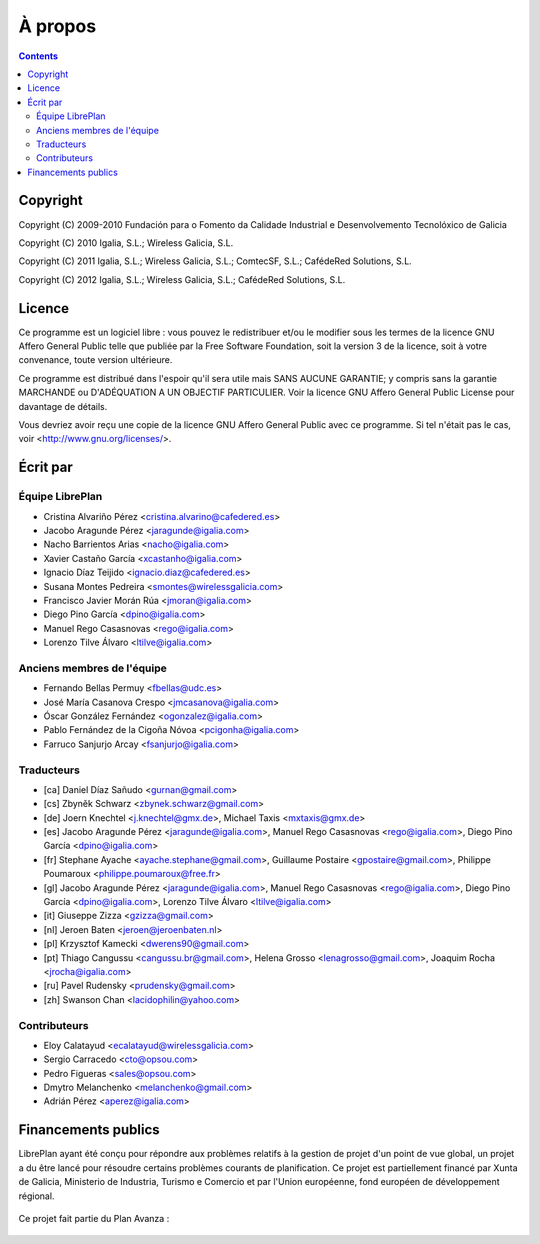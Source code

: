 À propos
########

.. _acercade:
.. contents::


Copyright
=========

Copyright (C) 2009-2010 Fundación para o Fomento da Calidade Industrial e
Desenvolvemento Tecnolóxico de Galicia

Copyright (C) 2010 Igalia, S.L.; Wireless Galicia, S.L.

Copyright (C) 2011 Igalia, S.L.; Wireless Galicia, S.L.; ComtecSF, S.L.;
CafédeRed Solutions, S.L.

Copyright (C) 2012 Igalia, S.L.; Wireless Galicia, S.L.; CafédeRed Solutions,
S.L.


Licence
========

Ce programme est un logiciel libre : vous pouvez le redistribuer et/ou le modifier sous les termes de la licence GNU Affero General Public telle que publiée par la Free Software Foundation, soit la version 3 de la licence, soit à votre convenance, toute version ultérieure.

Ce programme est distribué dans l'espoir qu'il sera utile mais SANS AUCUNE GARANTIE; y compris sans la garantie MARCHANDE ou D'ADÉQUATION A UN OBJECTIF PARTICULIER. Voir la licence GNU Affero General Public License pour davantage de détails.

Vous devriez avoir reçu une copie de la licence GNU Affero General Public avec ce programme. Si tel n'était pas le cas, voir <http://www.gnu.org/licenses/>.


Écrit par
=========

Équipe LibrePlan
----------------

* Cristina Alvariño Pérez <cristina.alvarino@cafedered.es>
* Jacobo Aragunde Pérez <jaragunde@igalia.com>
* Nacho Barrientos Arias <nacho@igalia.com>
* Xavier Castaño García <xcastanho@igalia.com>
* Ignacio Díaz Teijido <ignacio.diaz@cafedered.es>
* Susana Montes Pedreira <smontes@wirelessgalicia.com>
* Francisco Javier Morán Rúa <jmoran@igalia.com>
* Diego Pino García <dpino@igalia.com>
* Manuel Rego Casasnovas <rego@igalia.com>
* Lorenzo Tilve Álvaro <ltilve@igalia.com>

Anciens membres de l'équipe
---------------------------

* Fernando Bellas Permuy <fbellas@udc.es>
* José María Casanova Crespo <jmcasanova@igalia.com>
* Óscar González Fernández <ogonzalez@igalia.com>
* Pablo Fernández de la Cigoña Nóvoa <pcigonha@igalia.com>
* Farruco Sanjurjo Arcay <fsanjurjo@igalia.com>

Traducteurs
-----------

* [ca] Daniel Díaz Sañudo <gurnan@gmail.com>
* [cs] Zbyněk Schwarz <zbynek.schwarz@gmail.com>
* [de] Joern Knechtel <j.knechtel@gmx.de>,
  Michael Taxis <mxtaxis@gmx.de>
* [es] Jacobo Aragunde Pérez <jaragunde@igalia.com>,
  Manuel Rego Casasnovas <rego@igalia.com>,
  Diego Pino García <dpino@igalia.com>
* [fr] Stephane Ayache <ayache.stephane@gmail.com>,
  Guillaume Postaire <gpostaire@gmail.com>,
  Philippe Poumaroux <philippe.poumaroux@free.fr>
* [gl] Jacobo Aragunde Pérez <jaragunde@igalia.com>,
  Manuel Rego Casasnovas <rego@igalia.com>,
  Diego Pino García <dpino@igalia.com>,
  Lorenzo Tilve Álvaro <ltilve@igalia.com>
* [it] Giuseppe Zizza <gzizza@gmail.com>
* [nl] Jeroen Baten <jeroen@jeroenbaten.nl>
* [pl] Krzysztof Kamecki <dwerens90@gmail.com>
* [pt] Thiago Cangussu <cangussu.br@gmail.com>,
  Helena Grosso <lenagrosso@gmail.com>,
  Joaquim Rocha <jrocha@igalia.com>
* [ru] Pavel Rudensky <prudensky@gmail.com>
* [zh] Swanson Chan <lacidophilin@yahoo.com>

Contributeurs
-------------

* Eloy Calatayud <ecalatayud@wirelessgalicia.com>
* Sergio Carracedo <cto@opsou.com>
* Pedro Figueras <sales@opsou.com>
* Dmytro Melanchenko <melanchenko@gmail.com>
* Adrián Pérez <aperez@igalia.com>


Financements publics
====================

LibrePlan ayant été conçu pour répondre aux problèmes relatifs à la gestion de projet d'un point de vue global, un projet a du être lancé pour résoudre certains problèmes courants de planification. Ce projet est partiellement financé par Xunta de Galicia, Ministerio de Industria, Turismo e Comercio et par l'Union européenne, fond européen de développement régional.

.. figure:: images/logos.png
   :scale: 100

Ce projet fait partie du Plan Avanza :

.. figure:: images/avanza.png
   :scale: 100

